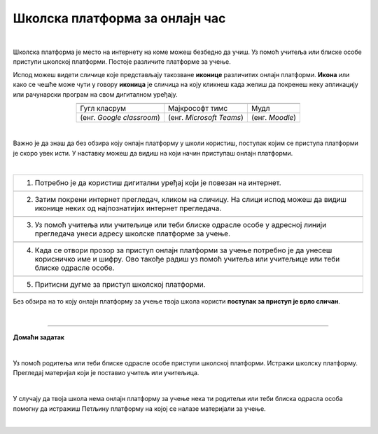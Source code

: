 Школска платформа за онлајн час
===============================

.. |google| image:: ../../_images/google.png
            :width: 100px

.. |teams| image:: ../../_images/teams.png
            :width: 100px

.. |moodle| image:: ../../_images/moodle.png
            :width: 100px

.. |p1| image:: ../../_images/prijava1.png
            :width: 600px

.. |p2| image:: ../../_images/prijava2.png
            :width: 300px

.. |p3| image:: ../../_images/prijava3.png
            :width: 780px

.. |p4| image:: ../../_images/prijava4.png
            :width: 400px

.. |p5| image:: ../../_images/prijava5.png
            :width: 780px

.. |kv| image:: ../../_images/kv.png
            :width: 15px


.. infonote::

 .. image:: ../../_images/robot11.png
    :height: 120
    :align: left

 Да ли си некада користио/ла школску онлајн платформу за учење? У случају да ниси, када урадиш све задатке и одговориш на сва питања у лекцији сазнаћеш да постоји више онлајн платформи које можеш да користиш за учење, а сазнаћеш и како да их користиш.

|

Школска платформа је место на интернету на коме можеш безбедно да учиш. Уз помоћ учитеља или блиске особе приступи школској 
платформи. Постоје различите платформе за учење. 




Испод можеш видети сличице које представљају такозване **иконице** различитих онлајн платформи. **Икона** или како се чешће може чути у говору **иконица** је сличица на коју кликнеш када желиш да покренеш неку апликацију или рачунарски програм на свом дигиталном уређају. 

 

.. csv-table:: 
   :widths: auto
   :align: center
   
   "|google|", "|teams|", "|moodle|"
   Гугл класрум, Мајкрософт тимс, Мудл
   (енг. *Google classroom*), (енг. *Microsoft Teams*), (енг. *Moodle*)

.. questionnote::

 .. image:: ../../_images/robot12.png
    :height: 110
    :align: left

 Твој задатак је да у радној свесци на страни **4** пронађеш исту овакву табелу која приказује различите онлајн платформе. Када пронађеш табелу, твој задатак је да обојиш квадратић испод оне онлајн платформе коју користиш у својој школи. Уколико у школи не користиш ни једну од приказаних онлајн платформи немој да се бринеш, сигурно ћеш се у старијим разредима сусрести са неком од њих.



|

Важно је да знаш да без обзира коју онлајн платформу у школи користиш, поступак којим се приступа платформи је скоро увек исти. У наставку можеш да видиш на који начин приступаш онлајн платформи. 

|

.. csv-table:: 
   :widths: auto
   :align: left

   "1. Потребно је да користиш дигитални уређај који је повезан на интернет."
   "|p1|"
   "2. Затим покрени интернет прегледач, кликом на сличицу. На слици испод можеш да видиш иконице неких од најпознатијих интернет прегледача."
   "|p2|"
   "3. Уз помоћ учитеља или учитељице или теби блиске одрасле особе у адресној линији прегледача унеси адресу школске платформе за учење."
   "|p3|"
   "4. Када се отвори прозор за приступ онлајн платформи за учење потребно је да унесеш корисничко име и шифру. Ово такође радиш уз помоћ учитеља или учитељице или теби блиске одрасле особе."
   "|p4|"
   "5. Притисни дугме за приступ школској платформи."
   "|p5|"

Без обзира на то коју онлајн платформу за учење твоја школа користи **поступак за приступ је врло сличан**. 

.. questionnote::

 .. image:: ../../_images/robot12.png
    :height: 110
    :align: left


 Да ли твоја школа има онлајн платформу за учење?  
 
 Ако има, у радној свесци на страници **4** напиши шта се све на онлајн платформи налази од садражаја. Такође, опиши и како је ти и твоји другари користите за учење од куће.

|

.. image:: ../../_images/robot13.png
    :height: 200
    :align: right

------------

**Домаћи задатак**

|

Уз помоћ родитеља или теби блиске одрасле особе приступи школској платформи. Истражи школску платформу. Прегледај материјал који је 
поставио учитељ или учитељица. 

|

У случају да твоја школа нема онлајн платформу за учење нека ти родитељи или теби блиска одрасла особа 
помогну да истражиш Петљину платформу на којој се налазе материјали за учење.

|